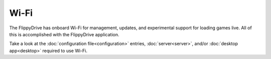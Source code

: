 Wi-Fi
*****

The FlippyDrive has onboard Wi-Fi for management, updates, and experimental support for loading games live.  All of this is accomplished with the FlippyDrive application.

.. note: Only 2.4 GHz (Wi-Fi 4) networks are supported due to hardware limitations.

Take a look at the :doc:`configuration file<configuration>` entries, :doc:`server<server>`, and/or :doc:`desktop app<desktop>` required to use Wi-Fi.
